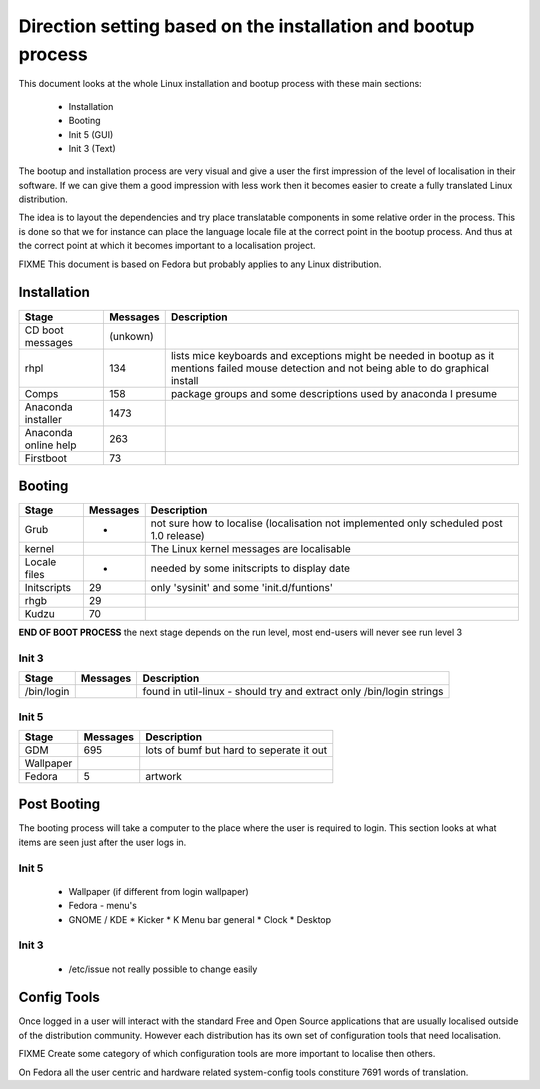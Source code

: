 
.. _../pages/guide/bootup#direction_setting_based_on_the_installation_and_bootup_process:

Direction setting based on the installation and bootup process
**************************************************************

This document looks at the whole Linux installation and bootup process with these main sections:

  - Installation
  - Booting
  - Init 5 (GUI)
  - Init 3 (Text)

The bootup and installation process are very visual and give a user the first impression of 
the level of localisation in their software. If we can give them a good impression with less
work then it becomes easier to create a fully translated Linux distribution.

The idea is to layout the dependencies and try place translatable components in
some relative order in the process.  This is done so that we for instance can place 
the language locale file at the correct point in the bootup process. And thus at the 
correct point at which it becomes important to a localisation project.

FIXME This document is based on Fedora but probably applies to any Linux distribution.

.. _../pages/guide/bootup#installation:

Installation
============

=======================  ===========  =================================================================================================================================================
 Stage                    Messages     Description                                                                                                                                       
=======================  ===========  =================================================================================================================================================
 CD boot messages          (unkown)                                                                                                                                                      
 rhpl                      134         lists mice keyboards and exceptions might be needed in bootup as it mentions failed mouse detection and not being able to do graphical install    
 Comps                     158         package groups and some descriptions used by anaconda I presume                                                                                   
 Anaconda installer        1473                                                                                                                                                          
 Anaconda online help      263                                                                                                                                                           
 Firstboot                 73                                                                                                                                                            
=======================  ===========  =================================================================================================================================================

.. _../pages/guide/bootup#booting:

Booting
=======

===============  ==========  ==========================================================================================
 Stage            Messages    Description                                                                                
===============  ==========  ==========================================================================================
 Grub             -           not sure how to localise (localisation not implemented only scheduled post 1.0 release)    
 kernel                       The Linux kernel messages are localisable                                                  
 Locale files     -           needed by some initscripts to display date                                                 
 Initscripts       29         only 'sysinit' and some 'init.d/funtions'                                                  
 rhgb              29                                                                                                    
 Kudzu             70                                                                                                    
===============  ==========  ==========================================================================================

**END OF BOOT PROCESS** the next stage depends on the run level, most end-users will never see run level 3

.. _../pages/guide/bootup#init_3:

Init 3
------

=============  ==========  =======================================================================
 Stage          Messages    Description                                                             
=============  ==========  =======================================================================
 /bin/login                 found in util-linux - should try and extract only /bin/login strings    
=============  ==========  =======================================================================

.. _../pages/guide/bootup#init_5:

Init 5
------

============  ==========  ===========================================
 Stage         Messages    Description                                 
============  ==========  ===========================================
 GDM            695        lots of bumf but hard to seperate it out    
 Wallpaper                                                             
 Fedora         5          artwork                                     
============  ==========  ===========================================

.. _../pages/guide/bootup#post_booting:

Post Booting
============

The booting process will take a computer to the place where the user is required to login.  This section looks at what items
are seen just after the user logs in.

.. _../pages/guide/bootup#init_5:

Init 5
------

  * Wallpaper (if different from login wallpaper)
  * Fedora - menu's
  * GNOME / KDE
    * Kicker
    * K Menu bar general
    * Clock
    * Desktop

.. _../pages/guide/bootup#init_3:

Init 3
------

  * /etc/issue not really possible to change easily

.. _../pages/guide/bootup#config_tools:

Config Tools
============

Once logged in a user will interact with the standard Free and Open Source applications that are usually localised
outside of the distribution community.  However each distribution has its own set of configuration tools that
need localisation.

FIXME Create some category of which configuration tools are more important to localise then others.

On Fedora all the user centric and hardware related system-config tools constiture 7691 words of translation.

